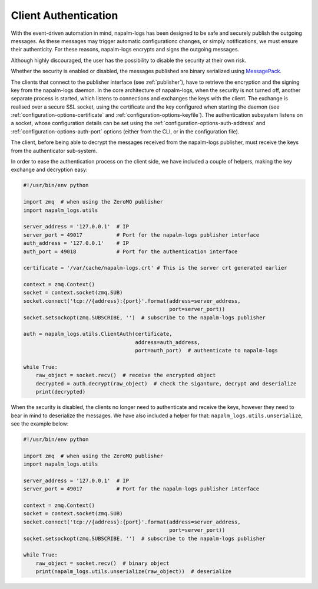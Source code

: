 .. _authentication:

=====================
Client Authentication
=====================

With the event-driven automation in mind, napalm-logs has been designed to be
safe and securely publish the outgoing messages. As these messages may trigger
automatic configurationc changes, or simply notifications, we must ensure their
authenticity. For these reasons, napalm-logs encrypts and signs the outgoing
messages.

Although highly discouraged, the user has the possibility to disable the
security at their own risk.

Whether the security is enabled or disabled, the messages published are binary
serialized using `MessagePack <http://msgpack.org/>`_.

The clients that connect to the publisher interface (see :ref:`publisher`), have
to retrieve the encryption and the signing key from the napalm-logs daemon.
In the core architecture of napalm-logs, when the security is not turned
off, another separate process is started, which listens to connections and
exchanges the keys with the client. The exchange is realised over a secure SSL
socket, using the certificate and the key configured when starting the daemon
(see :ref:`configuration-options-certificate` and
:ref:`configuration-options-keyfile`).
The authentication subsystem listens on a socket, whose configuration details
can be set using the :ref:`configuration-options-auth-address` and
:ref:`configuration-options-auth-port` options (either from the CLI, or in the
configuration file).

The client, before being able to decrypt the messages received from the
napalm-logs publisher, must receive the keys from the authenticator sub-system.

In order to ease the authentication process on the client side, we have included
a couple of helpers, making the key exchange and decryption easy:

.. code-block:: python

    #!/usr/bin/env python

    import zmq  # when using the ZeroMQ publisher
    import napalm_logs.utils

    server_address = '127.0.0.1'  # IP
    server_port = 49017           # Port for the napalm-logs publisher interface
    auth_address = '127.0.0.1'    # IP
    auth_port = 49018             # Port for the authentication interface

    certificate = '/var/cache/napalm-logs.crt' # This is the server crt generated earlier

    context = zmq.Context()
    socket = context.socket(zmq.SUB)
    socket.connect('tcp://{address}:{port}'.format(address=server_address,
                                                   port=server_port))
    socket.setsockopt(zmq.SUBSCRIBE, '')  # subscribe to the napalm-logs publisher

    auth = napalm_logs.utils.ClientAuth(certificate,
                                        address=auth_address,
                                        port=auth_port)  # authenticate to napalm-logs

    while True:
        raw_object = socket.recv()  # receive the encrypted object
        decrypted = auth.decrypt(raw_object)  # check the siganture, decrypt and deserialize
        print(decrypted)

When the security is disabled, the clients no longer need to authenticate and
receive the keys, however they need to bear in mind to deserialize the messages.
We have also included a helper for that: ``napalm_logs.utils.unserialize``, see
the example below:

.. code-block:: python

    #!/usr/bin/env python

    import zmq  # when using the ZeroMQ publisher
    import napalm_logs.utils

    server_address = '127.0.0.1'  # IP
    server_port = 49017           # Port for the napalm-logs publisher interface

    context = zmq.Context()
    socket = context.socket(zmq.SUB)
    socket.connect('tcp://{address}:{port}'.format(address=server_address,
                                                   port=server_port))
    socket.setsockopt(zmq.SUBSCRIBE, '')  # subscribe to the napalm-logs publisher

    while True:
        raw_object = socket.recv()  # binary object
        print(napalm_logs.utils.unserialize(raw_object))  # deserialize
